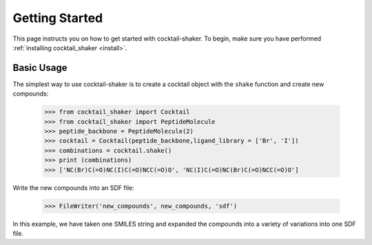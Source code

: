 .. _gettingstarted:

Getting Started
===============

This page instructs you on how to get started with cocktail-shaker. To begin, make sure you have performed
:ref:`installing cocktail_shaker <install>`.

Basic Usage
-----------

The simplest way to use cocktail-shaker is to create a cocktail object with the ``shake`` function and create new compounds:

    >>> from cocktail_shaker import Cocktail
    >>> from cocktail_shaker import PeptideMolecule
    >>> peptide_backbone = PeptideMolecule(2)
    >>> cocktail = Cocktail(peptide_backbone,ligand_library = ['Br', 'I'])
    >>> combinations = cocktail.shake()
    >>> print (combinations)
    >>> ['NC(Br)C(=O)NC(I)C(=O)NCC(=O)O', 'NC(I)C(=O)NC(Br)C(=O)NCC(=O)O']

Write the new compounds into an SDF file:

    >>> FileWriter('new_compounds', new_compounds, 'sdf')

In this example, we have taken one SMILES string and expanded the compounds into a variety of variations into one SDF file.
